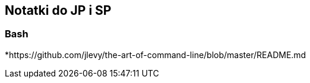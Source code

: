 ## Notatki do JP i SP

### Bash

*https://github.com/jlevy/the-art-of-command-line/blob/master/README.md
